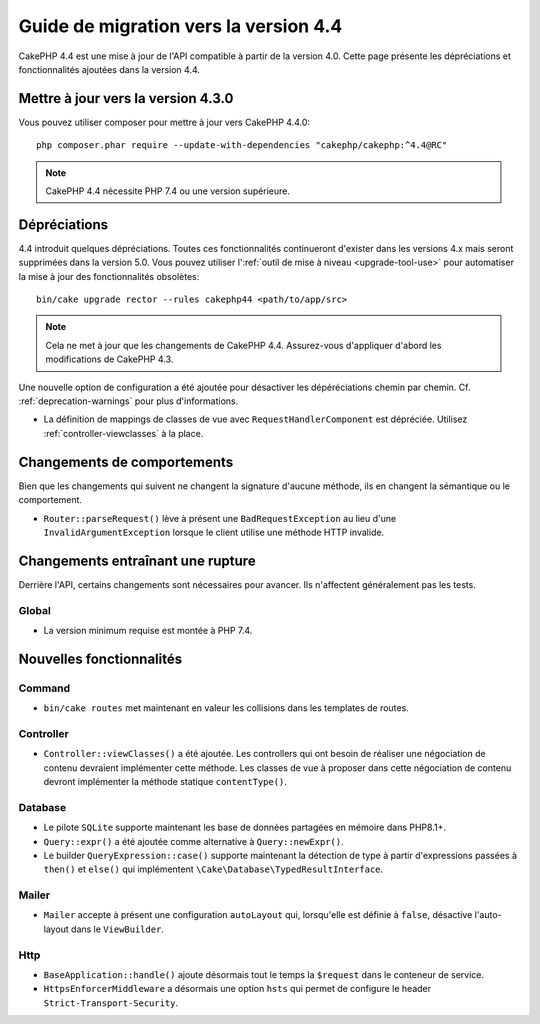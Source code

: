 Guide de migration vers la version 4.4
######################################

CakePHP 4.4 est une mise à jour de l'API compatible à partir de la version 4.0.
Cette page présente les dépréciations et fonctionnalités ajoutées dans la
version 4.4.

Mettre à jour vers la version 4.3.0
===================================

Vous pouvez utiliser composer pour mettre à jour vers CakePHP 4.4.0::

    php composer.phar require --update-with-dependencies "cakephp/cakephp:^4.4@RC"

.. note::
    CakePHP 4.4 nécessite PHP 7.4 ou une version supérieure.

Dépréciations
=============

4.4 introduit quelques dépréciations. Toutes ces fonctionnalités continueront
d'exister dans les versions 4.x mais seront supprimées dans la version 5.0. Vous
pouvez utiliser l':ref:`outil de mise à niveau <upgrade-tool-use>` pour
automatiser la mise à jour des fonctionnalités obsolètes::

    bin/cake upgrade rector --rules cakephp44 <path/to/app/src>

.. note::
    Cela ne met à jour que les changements de CakePHP 4.4. Assurez-vous
    d'appliquer d'abord les modifications de CakePHP 4.3.

Une nouvelle option de configuration a été ajoutée pour désactiver les
dépéréciations chemin par chemin. Cf. :ref:`deprecation-warnings` pour plus
d'informations.

* La définition de mappings de classes de vue avec ``RequestHandlerComponent``
  est dépréciée. Utilisez :ref:`controller-viewclasses` à la place.

Changements de comportements
============================

Bien que les changements qui suivent ne changent la signature d'aucune méthode,
ils en changent la sémantique ou le comportement.
 
* ``Router::parseRequest()`` lève à présent une ``BadRequestException`` au lieu
  d'une ``InvalidArgumentException`` lorsque le client utilise une méthode HTTP
  invalide.

Changements entraînant une rupture
==================================

Derrière l'API, certains changements sont nécessaires pour avancer. Ils
n'affectent généralement pas les tests.

Global
------

* La version minimum requise est montée à PHP 7.4.

Nouvelles fonctionnalités
=========================

Command
-------

* ``bin/cake routes`` met maintenant en valeur les collisions dans les templates
  de routes.

Controller
----------

* ``Controller::viewClasses()`` a été ajoutée. Les controllers qui ont besoin de
  réaliser une négociation de contenu devraient implémenter cette méthode. Les
  classes de vue à proposer dans cette négociation de contenu devront
  implémenter la méthode statique ``contentType()``.

Database
--------

* Le pilote ``SQLite`` supporte maintenant les base de données partagées en
  mémoire dans PHP8.1+.
* ``Query::expr()`` a été ajoutée comme alternative à ``Query::newExpr()``.
* Le builder ``QueryExpression::case()`` supporte maintenant la détection de
  type à partir d'expressions passées à ``then()`` et ``else()`` qui
  implémentent ``\Cake\Database\TypedResultInterface``.
  
Mailer
------

* ``Mailer`` accepte à présent une configuration ``autoLayout`` qui, lorsqu'elle
  est définie à ``false``, désactive l'auto-layout dans le ``ViewBuilder``.

Http
----

* ``BaseApplication::handle()`` ajoute désormais tout le temps la ``$request``
  dans le conteneur de service.
* ``HttpsEnforcerMiddleware`` a désormais une option ``hsts`` qui permet de
  configure le header ``Strict-Transport-Security``.
